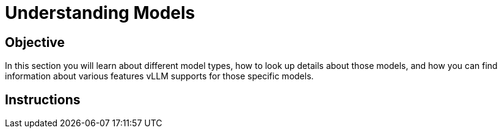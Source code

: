 = Understanding Models

== Objective

In this section you will learn about different model types, how to look up details about those models, and how you can find information about various features vLLM supports for those specific models.

== Instructions

